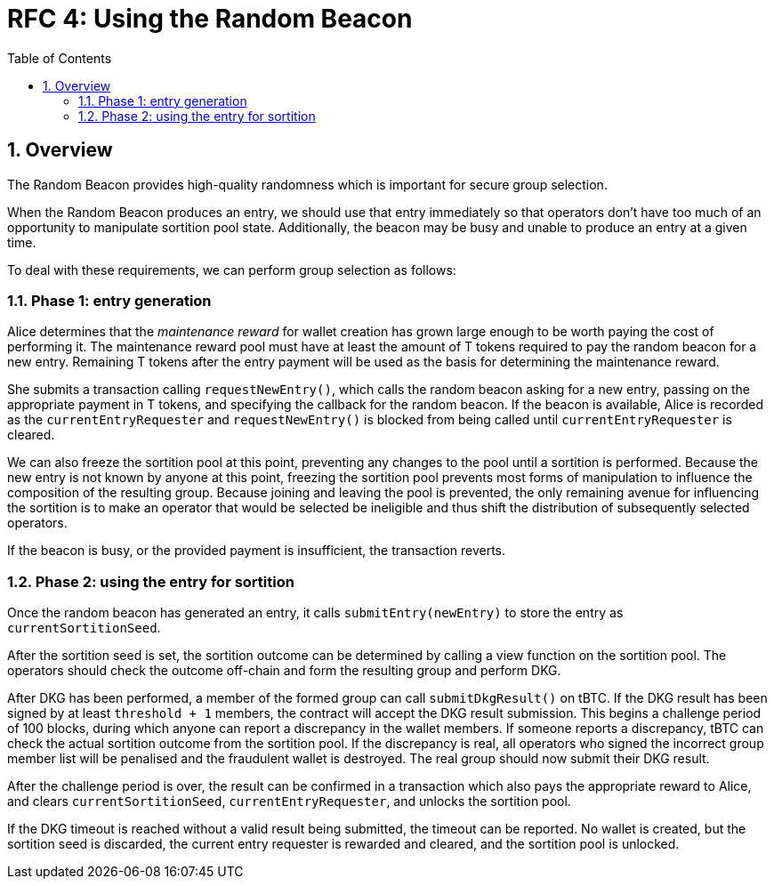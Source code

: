 :toc: macro

= RFC 4: Using the Random Beacon

:icons: font
:numbered:
toc::[]

== Overview

The Random Beacon provides high-quality randomness
which is important for secure group selection.

When the Random Beacon produces an entry,
we should use that entry immediately
so that operators don't have too much of an opportunity
to manipulate sortition pool state.
Additionally,
the beacon may be busy and unable to produce an entry at a given time.

To deal with these requirements,
we can perform group selection as follows:

=== Phase 1: entry generation

Alice determines that the _maintenance reward_ for wallet creation
has grown large enough to be worth paying the cost of performing it.
The maintenance reward pool must have at least the amount of T tokens
required to pay the random beacon for a new entry.
Remaining T tokens after the entry payment
will be used as the basis for determining the maintenance reward.

She submits a transaction calling `requestNewEntry()`,
which calls the random beacon asking for a new entry,
passing on the appropriate payment in T tokens,
and specifying the callback for the random beacon.
If the beacon is available,
Alice is recorded as the `currentEntryRequester`
and `requestNewEntry()` is blocked from being called
until `currentEntryRequester` is cleared.

We can also freeze the sortition pool at this point,
preventing any changes to the pool until a sortition is performed.
Because the new entry is not known by anyone at this point,
freezing the sortition pool prevents most forms of manipulation
to influence the composition of the resulting group.
Because joining and leaving the pool is prevented,
the only remaining avenue for influencing the sortition
is to make an operator that would be selected be ineligible
and thus shift the distribution of subsequently selected operators.

If the beacon is busy,
or the provided payment is insufficient,
the transaction reverts.

=== Phase 2: using the entry for sortition

Once the random beacon has generated an entry,
it calls `submitEntry(newEntry)` to store the entry as `currentSortitionSeed`.

After the sortition seed is set,
the sortition outcome can be determined
by calling a view function on the sortition pool.
The operators should check the outcome off-chain 
and form the resulting group and perform DKG.

After DKG has been performed,
a member of the formed group can call `submitDkgResult()` on tBTC.
If the DKG result has been signed by at least `threshold + 1` members,
the contract will accept the DKG result submission.
This begins a challenge period of 100 blocks,
during which anyone can report a discrepancy in the wallet members.
If someone reports a discrepancy,
tBTC can check the actual sortition outcome from the sortition pool.
If the discrepancy is real,
all operators who signed the incorrect group member list will be penalised
and the fraudulent wallet is destroyed.
The real group should now submit their DKG result.

After the challenge period is over,
the result can be confirmed in a transaction
which also pays the appropriate reward to Alice,
and clears `currentSortitionSeed`, `currentEntryRequester`,
and unlocks the sortition pool.

If the DKG timeout is reached without a valid result being submitted,
the timeout can be reported.
No wallet is created,
but the sortition seed is discarded,
the current entry requester is rewarded and cleared,
and the sortition pool is unlocked.
